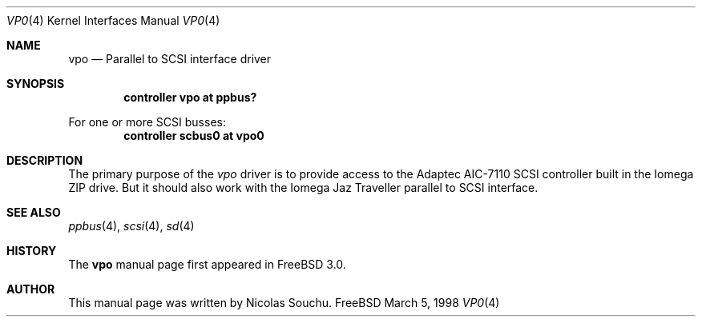 .\" Copyright (c) 1998, Nicolas Souchu
.\" All rights reserved.
.\"
.\" Redistribution and use in source and binary forms, with or without
.\" modification, are permitted provided that the following conditions
.\" are met:
.\" 1. Redistributions of source code must retain the above copyright
.\"    notice, this list of conditions and the following disclaimer.
.\" 2. Redistributions in binary form must reproduce the above copyright
.\"    notice, this list of conditions and the following disclaimer in the
.\"    documentation and/or other materials provided with the distribution.
.\"
.\" THIS SOFTWARE IS PROVIDED BY THE AUTHOR AND CONTRIBUTORS ``AS IS'' AND
.\" ANY EXPRESS OR IMPLIED WARRANTIES, INCLUDING, BUT NOT LIMITED TO, THE
.\" IMPLIED WARRANTIES OF MERCHANTABILITY AND FITNESS FOR A PARTICULAR PURPOSE
.\" ARE DISCLAIMED.  IN NO EVENT SHALL THE AUTHOR OR CONTRIBUTORS BE LIABLE
.\" FOR ANY DIRECT, INDIRECT, INCIDENTAL, SPECIAL, EXEMPLARY, OR CONSEQUENTIAL
.\" DAMAGES (INCLUDING, BUT NOT LIMITED TO, PROCUREMENT OF SUBSTITUTE GOODS
.\" OR SERVICES; LOSS OF USE, DATA, OR PROFITS; OR BUSINESS INTERRUPTION)
.\" HOWEVER CAUSED AND ON ANY THEORY OF LIABILITY, WHETHER IN CONTRACT, STRICT
.\" LIABILITY, OR TORT (INCLUDING NEGLIGENCE OR OTHERWISE) ARISING IN ANY WAY
.\" OUT OF THE USE OF THIS SOFTWARE, EVEN IF ADVISED OF THE POSSIBILITY OF
.\" SUCH DAMAGE.
.\"
.\"
.Dd March 5, 1998
.Dt VP0 4
.Os FreeBSD
.Sh NAME
.Nm vpo
.Nd
Parallel to SCSI interface driver
.Sh SYNOPSIS
.Cd "controller vpo at ppbus?"
.Pp
For one or more SCSI busses:
.Cd "controller scbus0 at vpo0"
.Sh DESCRIPTION
The primary purpose of the
.Em vpo
driver is to provide access to the Adaptec AIC-7110 SCSI controller built
in the Iomega ZIP drive. But it should also work with the Iomega Jaz Traveller
parallel to SCSI interface.
.Sh SEE ALSO
.Xr ppbus 4 ,
.Xr scsi 4 ,
.Xr sd 4
.Sh HISTORY
The
.Nm
manual page first appeared in
.Fx 3.0 .
.Sh AUTHOR
This
manual page was written by
.An Nicolas Souchu .
